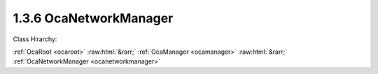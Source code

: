 .. _ocanetworkmanager:

1.3.6  OcaNetworkManager
========================

Class Hirarchy:

:ref:`OcaRoot <ocaroot>` :raw:html:`&rarr;` :ref:`OcaManager <ocamanager>` :raw:html:`&rarr;` :ref:`OcaNetworkManager <ocanetworkmanager>` 

.. cpp:class:: OcaNetworkManager: OcaManager

    Optional manager that collects all media transport and control networks to which the device belongs.  
    
     - Must be instantiated once in every device that has more than one network object. In this context, "network object" shall mean an instance of  **OcaNetwork** ,  **OcaStreamNetwork** ,  **OcaApplicationNetwork** , or any subclass of these classes.
       
    
     - If instantiated, must have object number 6.
     

    **Properties**:

    .. _ocanetworkmanager_classid:

    .. cpp:member:: static const OcaClassID ClassID = "1.3.6"

        Number that uniquely identifies the class. Note that this differs from the object number, which identifies the instantiated object. This property is an override of the  **OcaRoot** property.

        This property has id ``3.1``.

    .. _ocanetworkmanager_classversion:

    .. cpp:member:: static const OcaClassVersionNumber ClassVersion = 2

        Identifies the interface version of the class. Any change to the class definition leads to a higher class version. This property is an override of the  **OcaRoot** property. Version 2 adds the control and media transport network properties and methods.

        This property has id ``3.2``.

    .. _ocanetworkmanager_networks:

    .. cpp:member:: OcaList<OcaONo> Networks

        Object numbers of  **OcaNetwork** objects, one for each network to which this device belongs.  **Deprecated as of OCA 1.2.** 

        This property has id ``3.1``.

    .. _ocanetworkmanager_streamnetworks:

    .. cpp:member:: OcaList<OcaONo> StreamNetworks

        Object numbers of  **OcaStreamNetwork** objects, one for each network to which this device belongs.  **Deprecated as of OCA 1.4.** 

        This property has id ``3.2``.

    .. _ocanetworkmanager_controlnetworks:

    .. cpp:member:: OcaList<OcaONo> ControlNetworks

        Object numbers of  **OcaControlNetwork** objects, one for each control network to which this device belongs. Added in version 2.

        This property has id ``3.3``.

    .. _ocanetworkmanager_mediatransportnetworks:

    .. cpp:member:: OcaList<OcaONo> MediaTransportNetworks

        Object numbers of  **OcaMediaTransportNetwork** objects, one for each media transport network to which this device belongs. Added in version 2.

        This property has id ``3.4``.

    Properties inherited from :ref:`OcaRoot <OcaRoot>`:
    
    - :cpp:texpr:`OcaONo` :ref:`OcaRoot::ObjectNumber <OcaRoot_ObjectNumber>`
    
    - :cpp:texpr:`OcaBoolean` :ref:`OcaRoot::Lockable <OcaRoot_Lockable>`
    
    - :cpp:texpr:`OcaString` :ref:`OcaRoot::Role <OcaRoot_Role>`
    
    

    **Methods**:

    .. _ocanetworkmanager_getnetworks:

    .. cpp:function:: OcaStatus GetNetworks(OcaList<OcaONo> &Networks)

        Gets the list of object numbers of  **OcaNetwork** instances in this device. Return value indicates whether the list was successfully retrieved.  **Deprecated as of OCA 1.2** 

        This method has id ``3.1``.

        :param OcaList<OcaONo> Networks: Output parameter.

    .. _ocanetworkmanager_getstreamnetworks:

    .. cpp:function:: OcaStatus GetStreamNetworks(OcaList<OcaONo> &StreamNetworks)

        Gets the list of object numbers of  **OcaStreamNetwork** instances in this device. Return value indicates whether list was successfully retrieved.  **Deprecated as of OCA 1.4.** 

        This method has id ``3.2``.

        :param OcaList<OcaONo> StreamNetworks: Output parameter.

    .. _ocanetworkmanager_getcontrolnetworks:

    .. cpp:function:: OcaStatus GetControlNetworks(OcaList<OcaONo> &ControlNetworks)

        Gets the list of object numbers of  **OcaControlNetwork** instances in this device. Return value indicates whether list was successfully retrieved. Introduced in version 1.4.

        This method has id ``3.3``.

        :param OcaList<OcaONo> ControlNetworks: Output parameter.

    .. _ocanetworkmanager_getmediatransportnetworks:

    .. cpp:function:: OcaStatus GetMediaTransportNetworks(OcaList<OcaONo> &MediaTransportNetworks)

        Gets the list of object numbers of  **OcaMediaTransportNetwork** instances in this device. Return value indicates whether list was successfully retrieved. Introduced in version 1.4.

        This method has id ``3.4``.

        :param OcaList<OcaONo> MediaTransportNetworks: Output parameter.


    Methods inherited from :ref:`OcaRoot <OcaRoot>`:
    
    - :ref:`OcaRoot::GetClassIdentification(ClassIdentification) <OcaRoot_GetClassIdentification>`
    
    - :ref:`OcaRoot::GetLockable(lockable) <OcaRoot_GetLockable>`
    
    - :ref:`OcaRoot::LockTotal() <OcaRoot_LockTotal>`
    
    - :ref:`OcaRoot::Unlock() <OcaRoot_Unlock>`
    
    - :ref:`OcaRoot::GetRole(Role) <OcaRoot_GetRole>`
    
    - :ref:`OcaRoot::LockReadonly() <OcaRoot_LockReadonly>`
    
    


